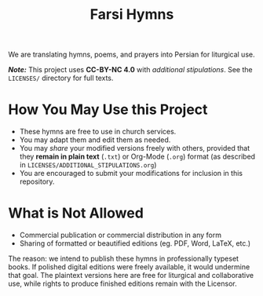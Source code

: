 #+title: Farsi Hymns

We are translating hymns, poems, and prayers into Persian for liturgical use.

/*Note:*/ This project uses *CC-BY-NC 4.0* with /additional stipulations/. See
the =LICENSES/= directory for full texts.

* How You May Use this Project

- These hymns are free to use in church services.
- You may adapt them and edit them as needed.
- You may /share/ your modified versions freely with others, provided that they
  *remain in plain text* (=.txt=) or Org-Mode (=.org=) format (as described in
  =LICENSES/ADDITIONAL_STIPULATIONS.org=)
- You are encouraged to submit your modifications for inclusion in this
  repository.

* What is Not Allowed

- Commercial publication or commercial distribution in any form
- Sharing of formatted or beautified editions (eg. PDF, Word, LaTeX, etc.)

The reason: we intend to publish these hymns in professionally typeset books. If
polished digital editions were freely available, it would undermine that goal.
The plaintext versions here are free for liturgical and collaborative use, while
rights to produce finished editions remain with the Licensor.

